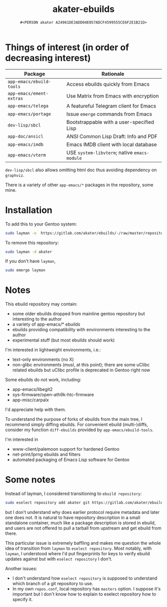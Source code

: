 #+title: akater-ebuilds
#+author: =#<PERSON akater A24961DE3ADD04E057ADCF4599555CE6F2E1B21D>=

* Things of interest (in order of decreasing interest)
| Package                  | Rationale                                    |
|--------------------------+----------------------------------------------|
| =app-emacs/ebuild-tools= | Access ebuilds quickly from Emacs            |
| =app-emacs/ement-extras= | Use Matrix from Emacs with encryption        |
| =app-emacs/telega=       | A featureful Telegram client for Emacs       |
| =app-emacs/portage=      | Issue ~emerge~ commands from Emacs           |
| =dev-lisp/sbcl=          | Bootstrappable with a user-specified Lisp    |
| =app-doc/ansicl=         | ANSI Common Lisp Draft: Info and PDF         |
| =app-emacs/imdb=         | Emacs IMDB client with local database        |
| =app-emacs/vterm=        | USE =system-libvterm=; native =emacs-module= |

=dev-lisp/sbcl= also allows omitting html doc thus avoiding dependency on =graphviz=.

There is a variety of other =app-emacs/*= packages in the repository, some mine.

* Installation
To add this to your Gentoo system:
#+begin_src sh :tangle no :results none
sudo layman -o  https://gitlab.com/akater/ebuilds/-/raw/master/repositories.xml -f -a akater
#+end_src

To remove this repository:
#+begin_src sh :tangle no :results none
sudo layman -d akater
#+end_src

If you don't have =layman=,
#+begin_src sh :tangle no :results none
sudo emerge layman
#+end_src

* Notes
This ebuild repository may contain:
- some older ebuilds dropped from mainline gentoo repository but interesting to the author
- a variety of app-emacs/* ebuilds
- ebuilds providing compatibility with environments interesting to the author
- experimental stuff (but most ebuilds should work)

I'm interested in lightweight environments, i.e.:
- text-only environments (no X)
- non-glibc environments (musl, at this point); there are some uClibc related ebuilds but uClibc profile is deprecated in Gentoo right now

Some ebuilds do not work, including:
- app-emacs/libegit2
- sys-firmware/open-ath9k-htc-firmware
- app-misc/carpalx

I'd appreciate help with them.

To understand the purpose of forks of ebuilds from the main tree, I recommend simply diffing ebuilds.  For convenient ebuild (multi-)diffs, consider my function ~diff-ebuilds~ provided by =app-emacs/ebuild-tools=.

I'm interested in
- www-client/palemoon support for hardened Gentoo
- net-print/lprng ebuilds and filters
- automated packaging of Emacs Lisp software for Gentoo

* Some notes
Instead of layman, I considered transitioning to ~ebuild repository~:
#+begin_src sh :tangle no :results none
sudo eselect repository add akater git https://gitlab.com/akater/ebuilds.git
#+end_src

but I don't understand why does earlier protocol require metadata and later one does not.  It is natural to have repository description in a small standalone container, much like a package description is stored in ebuild, and users are not offered to pull a tarball from upstream and get ebuild from there.

This particular issue is extremely baffling and makes me question the whole idea of transition from ~layman~ to ~eselect repository~.  Most notably, with ~layman~, I understood where I'd put fingerprints for keys to verify ebuild updates against but with ~eselect repository~ I don't.

Another issues:
- I don't understand how ~eselect repository~ is supposed to understand which branch of a git repository to use.
- In my own =repos.conf=, local repository has =masters= option.  I suppose it's important but I don't know how to explain to eselect repository how to specify it.
